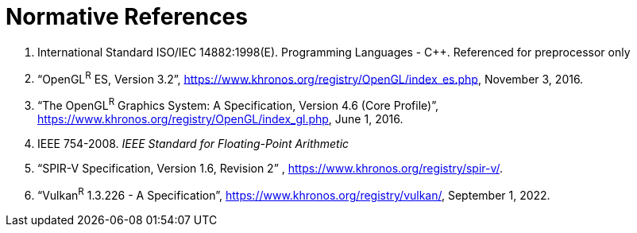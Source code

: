 // Copyright 2008-2024 The Khronos Group Inc.
// SPDX-License-Identifier: CC-BY-4.0

[[references]]
= Normative References

  . International Standard ISO/IEC 14882:1998(E).
    Programming Languages - C++. Referenced for preprocessor only
  . "`OpenGL^R^ ES, Version 3.2`",
    https://www.khronos.org/registry/OpenGL/index_es.php, November 3, 2016.
  . "`The OpenGL^R^ Graphics System: A Specification, Version 4.6 (Core
    Profile)`", https://www.khronos.org/registry/OpenGL/index_gl.php, June
    1, 2016.
ifdef::ESSL[]
  . International Standard ISO/IEC 646:1991.
    Information technology - ISO 7-bit coded character set for information
    interchange
  . The Unicode Standard Version 6.0 - Core Specification.
endif::ESSL[]
  . IEEE 754-2008.
    _IEEE Standard for Floating-Point Arithmetic_
  . "`SPIR-V Specification, Version 1.6, Revision 2`" ,
    https://www.khronos.org/registry/spir-v/.
  . "`Vulkan^R^ 1.3.226 - A Specification`",
    https://www.khronos.org/registry/vulkan/,
    September 1, 2022.
